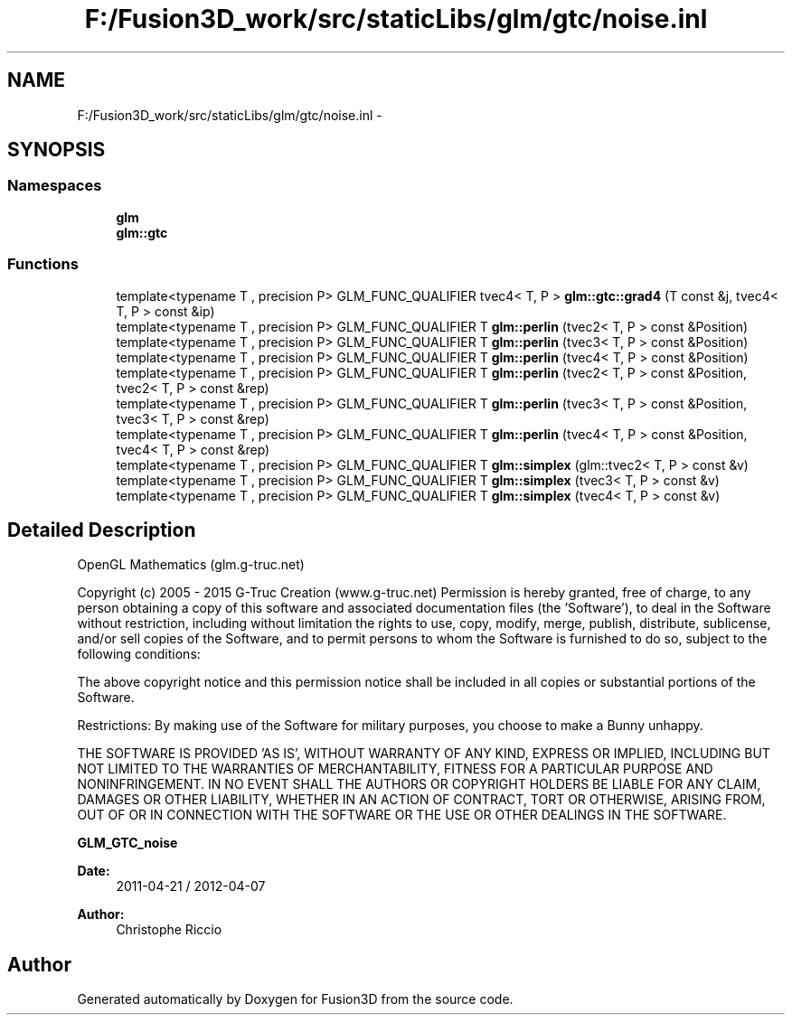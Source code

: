 .TH "F:/Fusion3D_work/src/staticLibs/glm/gtc/noise.inl" 3 "Tue Nov 24 2015" "Version 0.0.0.1" "Fusion3D" \" -*- nroff -*-
.ad l
.nh
.SH NAME
F:/Fusion3D_work/src/staticLibs/glm/gtc/noise.inl \- 
.SH SYNOPSIS
.br
.PP
.SS "Namespaces"

.in +1c
.ti -1c
.RI " \fBglm\fP"
.br
.ti -1c
.RI " \fBglm::gtc\fP"
.br
.in -1c
.SS "Functions"

.in +1c
.ti -1c
.RI "template<typename T , precision P> GLM_FUNC_QUALIFIER tvec4< T, P > \fBglm::gtc::grad4\fP (T const &j, tvec4< T, P > const &ip)"
.br
.ti -1c
.RI "template<typename T , precision P> GLM_FUNC_QUALIFIER T \fBglm::perlin\fP (tvec2< T, P > const &Position)"
.br
.ti -1c
.RI "template<typename T , precision P> GLM_FUNC_QUALIFIER T \fBglm::perlin\fP (tvec3< T, P > const &Position)"
.br
.ti -1c
.RI "template<typename T , precision P> GLM_FUNC_QUALIFIER T \fBglm::perlin\fP (tvec4< T, P > const &Position)"
.br
.ti -1c
.RI "template<typename T , precision P> GLM_FUNC_QUALIFIER T \fBglm::perlin\fP (tvec2< T, P > const &Position, tvec2< T, P > const &rep)"
.br
.ti -1c
.RI "template<typename T , precision P> GLM_FUNC_QUALIFIER T \fBglm::perlin\fP (tvec3< T, P > const &Position, tvec3< T, P > const &rep)"
.br
.ti -1c
.RI "template<typename T , precision P> GLM_FUNC_QUALIFIER T \fBglm::perlin\fP (tvec4< T, P > const &Position, tvec4< T, P > const &rep)"
.br
.ti -1c
.RI "template<typename T , precision P> GLM_FUNC_QUALIFIER T \fBglm::simplex\fP (glm::tvec2< T, P > const &v)"
.br
.ti -1c
.RI "template<typename T , precision P> GLM_FUNC_QUALIFIER T \fBglm::simplex\fP (tvec3< T, P > const &v)"
.br
.ti -1c
.RI "template<typename T , precision P> GLM_FUNC_QUALIFIER T \fBglm::simplex\fP (tvec4< T, P > const &v)"
.br
.in -1c
.SH "Detailed Description"
.PP 
OpenGL Mathematics (glm\&.g-truc\&.net)
.PP
Copyright (c) 2005 - 2015 G-Truc Creation (www\&.g-truc\&.net) Permission is hereby granted, free of charge, to any person obtaining a copy of this software and associated documentation files (the 'Software'), to deal in the Software without restriction, including without limitation the rights to use, copy, modify, merge, publish, distribute, sublicense, and/or sell copies of the Software, and to permit persons to whom the Software is furnished to do so, subject to the following conditions:
.PP
The above copyright notice and this permission notice shall be included in all copies or substantial portions of the Software\&.
.PP
Restrictions: By making use of the Software for military purposes, you choose to make a Bunny unhappy\&.
.PP
THE SOFTWARE IS PROVIDED 'AS IS', WITHOUT WARRANTY OF ANY KIND, EXPRESS OR IMPLIED, INCLUDING BUT NOT LIMITED TO THE WARRANTIES OF MERCHANTABILITY, FITNESS FOR A PARTICULAR PURPOSE AND NONINFRINGEMENT\&. IN NO EVENT SHALL THE AUTHORS OR COPYRIGHT HOLDERS BE LIABLE FOR ANY CLAIM, DAMAGES OR OTHER LIABILITY, WHETHER IN AN ACTION OF CONTRACT, TORT OR OTHERWISE, ARISING FROM, OUT OF OR IN CONNECTION WITH THE SOFTWARE OR THE USE OR OTHER DEALINGS IN THE SOFTWARE\&.
.PP
\fBGLM_GTC_noise\fP
.PP
\fBDate:\fP
.RS 4
2011-04-21 / 2012-04-07 
.RE
.PP
\fBAuthor:\fP
.RS 4
Christophe Riccio 
.RE
.PP

.SH "Author"
.PP 
Generated automatically by Doxygen for Fusion3D from the source code\&.
